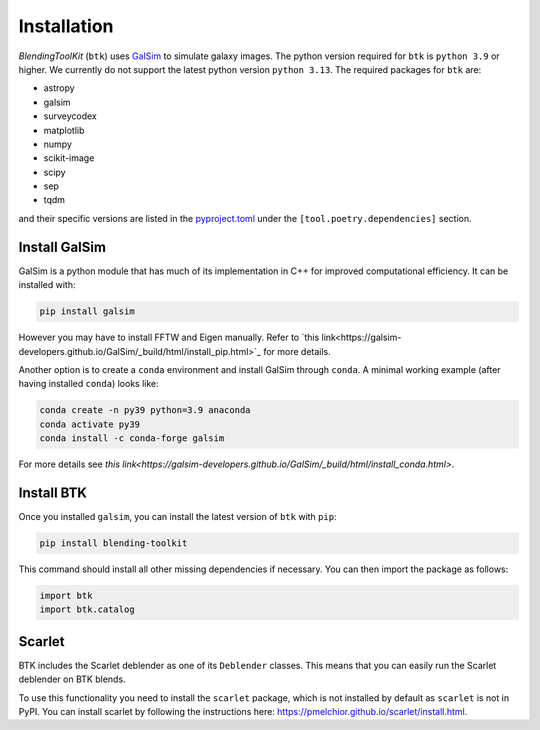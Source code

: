 Installation
===============

*BlendingToolKit* (``btk``) uses `GalSim <https://github.com/GalSim-developers/GalSim>`_ to simulate galaxy images. The python version required for ``btk`` is ``python 3.9`` or higher. We currently do not support the latest python version ``python 3.13``.
The required packages for ``btk`` are:

* astropy
* galsim
* surveycodex
* matplotlib
* numpy
* scikit-image
* scipy
* sep
* tqdm

and their specific versions are listed in the `pyproject.toml <https://github.com/LSSTDESC/BlendingToolKit/blob/main/pyproject.toml>`_ under the ``[tool.poetry.dependencies]`` section.

Install GalSim
-------------------------------

GalSim is a python module that has much of its implementation in C++ for
improved computational efficiency. It can be installed with:

.. code-block::

    pip install galsim

However you may have to install FFTW and Eigen manually. Refer to
`this link<https://galsim-developers.github.io/GalSim/_build/html/install_pip.html>`_
for more details.

Another option is to create a ``conda`` environment and install GalSim through ``conda``. A minimal working example (after having installed ``conda``) looks like:

.. code-block::

    conda create -n py39 python=3.9 anaconda
    conda activate py39
    conda install -c conda-forge galsim

For more details see `this link<https://galsim-developers.github.io/GalSim/_build/html/install_conda.html>`.



Install BTK
------------------------------
Once you installed ``galsim``, you can install the latest version of ``btk`` with ``pip``:

.. code-block::

    pip install blending-toolkit

This command should install all other missing dependencies if necessary. You can then import the package as follows:

.. code-block:: python

    import btk
    import btk.catalog

Scarlet
------------------------------
BTK includes the Scarlet deblender as one of its ``Deblender`` classes. This means that you can easily run the Scarlet deblender on BTK blends.

To use this functionality you need to install the ``scarlet`` package, which is not installed by default as ``scarlet`` is not in PyPI. You can install scarlet by following the instructions here: `<https://pmelchior.github.io/scarlet/install.html>`_.
